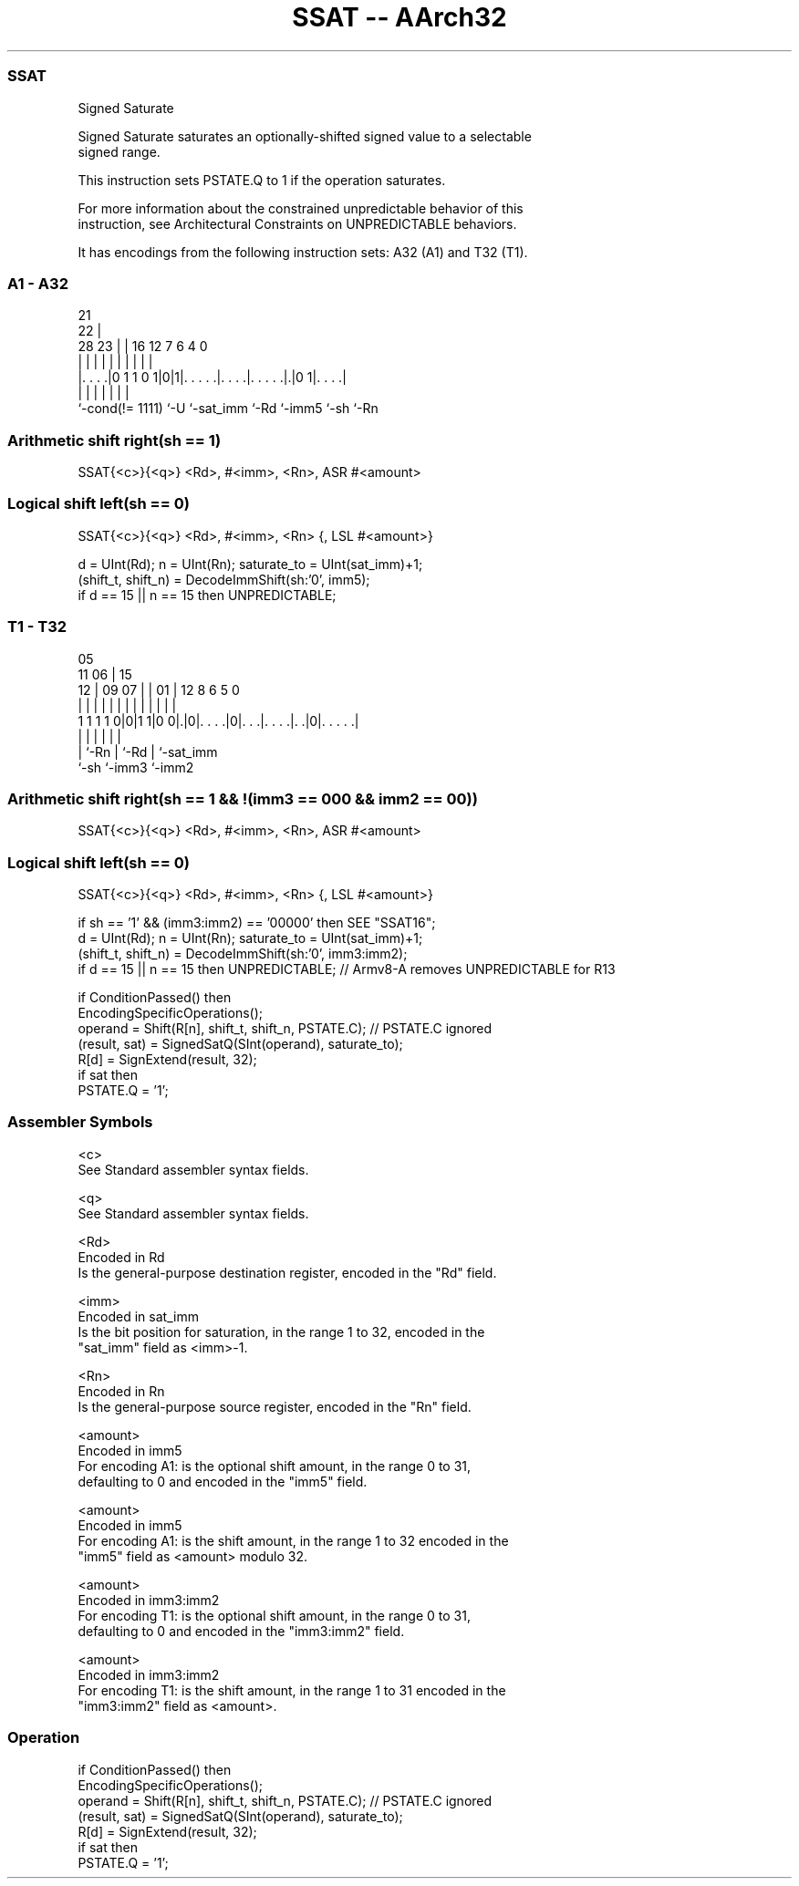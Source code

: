 .nh
.TH "SSAT -- AArch32" "7" " "  "instruction" "general"
.SS SSAT
 Signed Saturate

 Signed Saturate saturates an optionally-shifted signed value to a selectable
 signed range.

 This instruction sets PSTATE.Q to 1 if the operation saturates.

 For more information about the constrained unpredictable behavior of this
 instruction, see Architectural Constraints on UNPREDICTABLE behaviors.


It has encodings from the following instruction sets:  A32 (A1) and  T32 (T1).

.SS A1 - A32
 
                                                                   
                       21                                          
                     22 |                                          
         28        23 | |        16      12         7 6   4       0
          |         | | |         |       |         | |   |       |
  |. . . .|0 1 1 0 1|0|1|. . . . .|. . . .|. . . . .|.|0 1|. . . .|
  |                 |   |         |       |         |     |
  `-cond(!= 1111)   `-U `-sat_imm `-Rd    `-imm5    `-sh  `-Rn
  
  
 
.SS Arithmetic shift right(sh == 1)
 
 SSAT{<c>}{<q>} <Rd>, #<imm>, <Rn>, ASR #<amount>
.SS Logical shift left(sh == 0)
 
 SSAT{<c>}{<q>} <Rd>, #<imm>, <Rn> {, LSL #<amount>}
 
 d = UInt(Rd);  n = UInt(Rn);  saturate_to = UInt(sat_imm)+1;
 (shift_t, shift_n) = DecodeImmShift(sh:'0', imm5);
 if d == 15 || n == 15 then UNPREDICTABLE;
.SS T1 - T32
 
                                                                   
                         05                                        
             11        06 |        15                              
           12 |  09  07 | |      01 |    12       8   6 5         0
            | |   |   | | |       | |     |       |   | |         |
   1 1 1 1 0|0|1 1|0 0|.|0|. . . .|0|. . .|. . . .|. .|0|. . . . .|
                      |   |         |     |       |     |
                      |   `-Rn      |     `-Rd    |     `-sat_imm
                      `-sh          `-imm3        `-imm2
  
  
 
.SS Arithmetic shift right(sh == 1 && !(imm3 == 000 && imm2 == 00))
 
 SSAT{<c>}{<q>} <Rd>, #<imm>, <Rn>, ASR #<amount>
.SS Logical shift left(sh == 0)
 
 SSAT{<c>}{<q>} <Rd>, #<imm>, <Rn> {, LSL #<amount>}
 
 if sh == '1' && (imm3:imm2) == '00000' then SEE "SSAT16";
 d = UInt(Rd);  n = UInt(Rn);  saturate_to = UInt(sat_imm)+1;
 (shift_t, shift_n) = DecodeImmShift(sh:'0', imm3:imm2);
 if d == 15 || n == 15 then UNPREDICTABLE; // Armv8-A removes UNPREDICTABLE for R13
 
 if ConditionPassed() then
     EncodingSpecificOperations();
     operand = Shift(R[n], shift_t, shift_n, PSTATE.C);  // PSTATE.C ignored
     (result, sat) = SignedSatQ(SInt(operand), saturate_to);
     R[d] = SignExtend(result, 32);
     if sat then
         PSTATE.Q = '1';
 

.SS Assembler Symbols

 <c>
  See Standard assembler syntax fields.

 <q>
  See Standard assembler syntax fields.

 <Rd>
  Encoded in Rd
  Is the general-purpose destination register, encoded in the "Rd" field.

 <imm>
  Encoded in sat_imm
  Is the bit position for saturation, in the range 1 to 32, encoded in the
  "sat_imm" field as <imm>-1.

 <Rn>
  Encoded in Rn
  Is the general-purpose source register, encoded in the "Rn" field.

 <amount>
  Encoded in imm5
  For encoding A1: is the optional shift amount, in the range 0 to 31,
  defaulting to 0 and encoded in the "imm5" field.

 <amount>
  Encoded in imm5
  For encoding A1: is the shift amount, in the range 1 to 32 encoded in the
  "imm5" field as <amount> modulo 32.

 <amount>
  Encoded in imm3:imm2
  For encoding T1: is the optional shift amount, in the range 0 to 31,
  defaulting to 0 and encoded in the "imm3:imm2" field.

 <amount>
  Encoded in imm3:imm2
  For encoding T1: is the shift amount, in the range 1 to 31 encoded in the
  "imm3:imm2" field as <amount>.



.SS Operation

 if ConditionPassed() then
     EncodingSpecificOperations();
     operand = Shift(R[n], shift_t, shift_n, PSTATE.C);  // PSTATE.C ignored
     (result, sat) = SignedSatQ(SInt(operand), saturate_to);
     R[d] = SignExtend(result, 32);
     if sat then
         PSTATE.Q = '1';

